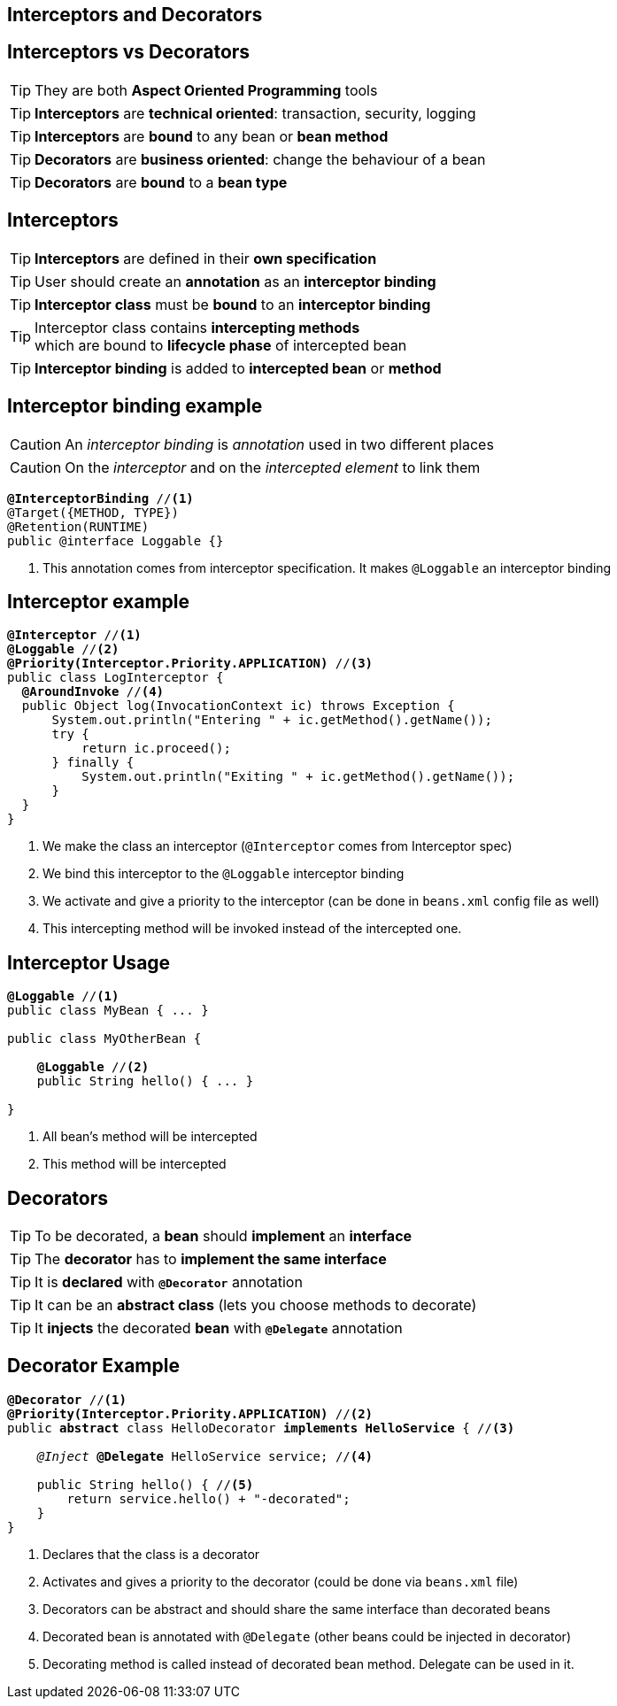 [.intro]
== Interceptors and Decorators

[.topic]
== Interceptors vs Decorators

TIP: They are both *Aspect Oriented Programming* tools

TIP: *Interceptors* are *technical oriented*: transaction, security, logging

TIP: *Interceptors* are *bound* to any bean or *bean method*

TIP: *Decorators* are *business oriented*: change the behaviour of a bean

TIP: *Decorators* are *bound* to a *bean type*

[.topic]
== Interceptors

TIP: *Interceptors* are defined in their *own specification*

TIP: User should create an *annotation* as an *interceptor binding*

TIP: *Interceptor class* must be *bound* to an *interceptor binding*

TIP: Interceptor class contains *intercepting methods* +
which are bound to *lifecycle phase* of intercepted bean

TIP: *Interceptor binding* is added to *intercepted bean* or *method*

[.topic]
== Interceptor binding example

CAUTION: An _interceptor binding_ is _annotation_ used in two different places

CAUTION: On the _interceptor_ and on the _intercepted element_ to link them

[source, subs="verbatim,quotes"]
----
[highlight]*@InterceptorBinding* //<1>
@Target({METHOD, TYPE})
@Retention(RUNTIME)
public @interface Loggable {}
----
<1> This annotation comes from interceptor specification. It makes `@Loggable` an interceptor binding

[.source]
== Interceptor example

[source, subs="verbatim,quotes",role="smaller"]
----
[highlight]*@Interceptor* //<1>
[highlight]*@Loggable* //<2>
[highlight]*@Priority(Interceptor.Priority.APPLICATION)* //<3>
public class LogInterceptor {
  [highlight]*@AroundInvoke* //<4>
  public Object log(InvocationContext ic) throws Exception {
      System.out.println("Entering " + ic.getMethod().getName());
      try {
          return ic.proceed();
      } finally {
          System.out.println("Exiting " + ic.getMethod().getName());
      }
  }
}
----
<1> We make the class an interceptor (`@Interceptor` comes from Interceptor spec)
<2> We bind this interceptor to the `@Loggable` interceptor binding
<3> We activate and give a priority to the interceptor (can be done in `beans.xml` config file as well)
<4> This intercepting method will be invoked instead of the intercepted one.


[.topic]
== Interceptor Usage

[source, subs="verbatim,quotes"]
----
[highlight]*@Loggable* //<1>
public class MyBean { ... }

public class MyOtherBean {

    [highlight]*@Loggable* //<2>
    public String hello() { ... }

}

----
<1> All bean's method will be intercepted
<2> This method will be intercepted


[.topic]
== Decorators

TIP: To be decorated, a *bean* should *implement* an *interface*

TIP: The *decorator* has to *implement the same interface*

TIP: It is *declared* with *`@Decorator`* annotation

TIP: It can be an *abstract class* (lets you choose methods to decorate)

TIP: It *injects* the decorated *bean* with *`@Delegate`* annotation


[.source]
== Decorator Example

[source, subs="verbatim,quotes", role="smaller"]
----
[highlight]*@Decorator* //<1>
[highlight]*@Priority(Interceptor.Priority.APPLICATION)* //<2>
public [highlight]*abstract* class HelloDecorator [highlight]*implements HelloService* { //<3>

    _@Inject_ [highlight]*@Delegate* HelloService service; //<4>

    public String hello() { //<5>
        return service.hello() + "-decorated";
    }
}
----
<1> Declares that the class is a decorator
<2> Activates and gives a priority to the decorator (could be done via `beans.xml` file)
<3> Decorators can be abstract and should share the same interface than decorated beans
<4> Decorated bean is annotated with `@Delegate` (other beans could be injected in decorator)
<5> Decorating method is called instead of decorated bean method. Delegate can be used in it.

